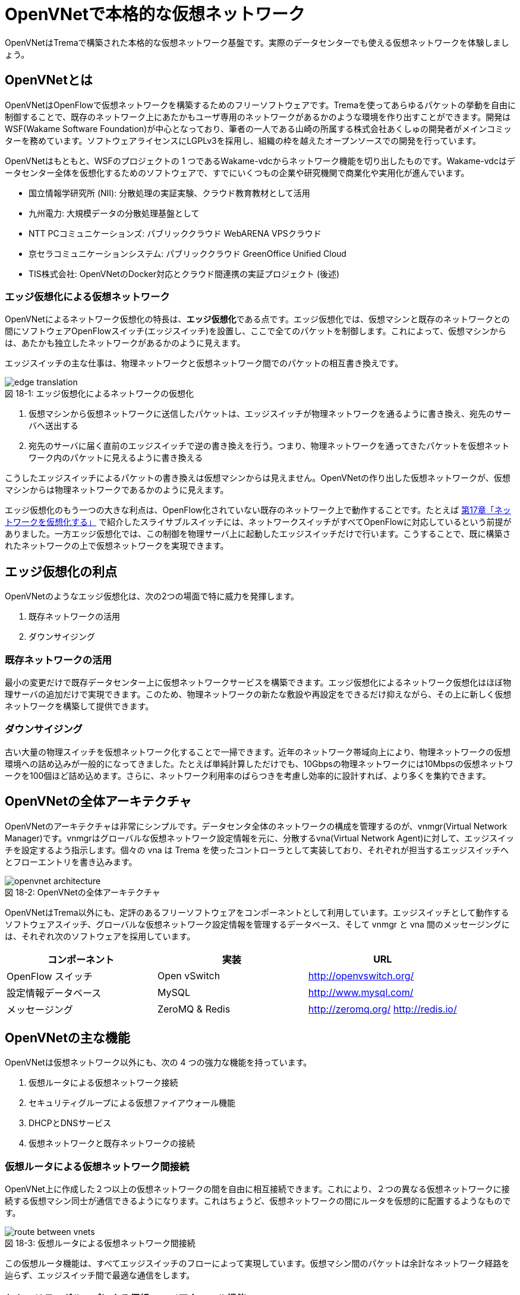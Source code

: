 = OpenVNetで本格的な仮想ネットワーク
:imagesdir: images/openvnet

[.lead]
OpenVNetはTremaで構築された本格的な仮想ネットワーク基盤です。実際のデータセンターでも使える仮想ネットワークを体験しましょう。

== OpenVNetとは

OpenVNetはOpenFlowで仮想ネットワークを構築するためのフリーソフトウェアです。Tremaを使ってあらゆるパケットの挙動を自由に制御することで、既存のネットワーク上にあたかもユーザ専用のネットワークがあるかのような環境を作り出すことができます。開発はWSF(Wakame Software Foundation)が中心となっており、筆者の一人である山崎の所属する株式会社あくしゅの開発者がメインコミッターを務めています。ソフトウェアライセンスにLGPLv3を採用し、組織の枠を越えたオープンソースでの開発を行っています。

OpenVNetはもともと、WSFのプロジェクトの 1 つであるWakame-vdcからネットワーク機能を切り出したものです。Wakame-vdcはデータセンター全体を仮想化するためのソフトウェアで、すでにいくつもの企業や研究機関で商業化や実用化が進んでいます。

- 国立情報学研究所 (NII): 分散処理の実証実験、クラウド教育教材として活用
- 九州電力: 大規模データの分散処理基盤として
- NTT PCコミュニケーションズ: パブリッククラウド WebARENA VPSクラウド
- 京セラコミュニケーションシステム: パブリッククラウド GreenOffice Unified Cloud
- TIS株式会社: OpenVNetのDocker対応とクラウド間連携の実証プロジェクト (後述)

=== エッジ仮想化による仮想ネットワーク

OpenVNetによるネットワーク仮想化の特長は、**エッジ仮想化**である点です。エッジ仮想化では、仮想マシンと既存のネットワークとの間にソフトウェアOpenFlowスイッチ(エッジスイッチ)を設置し、ここで全てのパケットを制御します。これによって、仮想マシンからは、あたかも独立したネットワークがあるかのように見えます。

エッジスイッチの主な仕事は、物理ネットワークと仮想ネットワーク間でのパケットの相互書き換えです。

[[edge_network_virtualization]]
.エッジ仮想化によるネットワークの仮想化
image::edge_translation.png[caption="図 18-1: "]

1. 仮想マシンから仮想ネットワークに送信したパケットは、エッジスイッチが物理ネットワークを通るように書き換え、宛先のサーバへ送出する
2. 宛先のサーバに届く直前のエッジスイッチで逆の書き換えを行う。つまり、物理ネットワークを通ってきたパケットを仮想ネットワーク内のパケットに見えるように書き換える

こうしたエッジスイッチによるパケットの書き換えは仮想マシンからは見えません。OpenVNetの作り出した仮想ネットワークが、仮想マシンからは物理ネットワークであるかのように見えます。

エッジ仮想化のもう一つの大きな利点は、OpenFlow化されていない既存のネットワーク上で動作することです。たとえば <<sliceable_switch,第17章「ネットワークを仮想化する」>> で紹介したスライサブルスイッチには、ネットワークスイッチがすべてOpenFlowに対応しているという前提がありました。一方エッジ仮想化では、この制御を物理サーバ上に起動したエッジスイッチだけで行います。こうすることで、既に構築されたネットワークの上で仮想ネットワークを実現できます。

// TODO: 図が欲しい。物理ネットワーク(L2, L3, VPNでDB跨ぎ)に、仮想ネットワークをマッピングする図 = 基本的な考え方として理解できるもの

== エッジ仮想化の利点

OpenVNetのようなエッジ仮想化は、次の2つの場面で特に威力を発揮します。

1. 既存ネットワークの活用
2. ダウンサイジング

=== 既存ネットワークの活用

最小の変更だけで既存データセンター上に仮想ネットワークサービスを構築できます。エッジ仮想化によるネットワーク仮想化はほぼ物理サーバの追加だけで実現できます。このため、物理ネットワークの新たな敷設や再設定をできるだけ抑えながら、その上に新しく仮想ネットワークを構築して提供できます。

=== ダウンサイジング

古い大量の物理スイッチを仮想ネットワーク化することで一掃できます。近年のネットワーク帯域向上により、物理ネットワークの仮想環境への詰め込みが一般的になってきました。たとえば単純計算しただけでも、10Gbpsの物理ネットワークには10Mbpsの仮想ネットワークを100個ほど詰め込めます。さらに、ネットワーク利用率のばらつきを考慮し効率的に設計すれば、より多くを集約できます。

== OpenVNetの全体アーキテクチャ

OpenVNetのアーキテクチャは非常にシンプルです。データセンタ全体のネットワークの構成を管理するのが、vnmgr(Virtual Network Manager)です。vnmgrはグローバルな仮想ネットワーク設定情報を元に、分散するvna(Virtual Network Agent)に対して、エッジスイッチを設定するよう指示します。個々の vna は Trema を使ったコントローラとして実装しており、それぞれが担当するエッジスイッチへとフローエントリを書き込みます。

[[openvnet_architecture]]
.OpenVNetの全体アーキテクチャ
image::openvnet_architecture.png[caption="図 18-2: "]

OpenVNetはTrema以外にも、定評のあるフリーソフトウェアをコンポーネントとして利用しています。エッジスイッチとして動作するソフトウェアスイッチ、グローバルな仮想ネットワーク設定情報を管理するデータベース、そして vnmgr と vna 間のメッセージングには、それぞれ次のソフトウェアを採用しています。

|===
| コンポーネント | 実装 | URL

| OpenFlow スイッチ | Open vSwitch | http://openvswitch.org/
| 設定情報データベース | MySQL | http://www.mysql.com/
| メッセージング | ZeroMQ & Redis | http://zeromq.org/ http://redis.io/
|===

== OpenVNetの主な機能

OpenVNetは仮想ネットワーク以外にも、次の 4 つの強力な機能を持っています。

1. 仮想ルータによる仮想ネットワーク接続
2. セキュリティグループによる仮想ファイアウォール機能
3. DHCPとDNSサービス
4. 仮想ネットワークと既存ネットワークの接続

=== 仮想ルータによる仮想ネットワーク間接続

OpenVNet上に作成した２つ以上の仮想ネットワークの間を自由に相互接続できます。これにより、２つの異なる仮想ネットワークに接続する仮想マシン同士が通信できるようになります。これはちょうど、仮想ネットワークの間にルータを仮想的に配置するようなものです。

[[route_between_vnets]]
.仮想ルータによる仮想ネットワーク間接続
image::route_between_vnets.png[caption="図 18-3: "]

この仮想ルータ機能は、すべてエッジスイッチのフローによって実現しています。仮想マシン間のパケットは余計なネットワーク経路を辿らず、エッジスイッチ間で最適な通信をします。

=== セキュリティグループによる仮想ファイアウォール機能

エッジスイッチは各仮想マシンのトラフィック全ての関所でもあります。セキュリティグループは、この関所にパケットの受け入れ許可ルールを指定し、仮想マシンのファイアウォールとして機能させるものです。

// TODO: 簡単な図がほしい
[[sequrity_groups]]
.セキュリティグループ間の仮想ファイアウォール機能
image::sequrity_groups.png[caption="図 18-4: "]

セキュリティグループは、このファイアウォール設定を仮想的なグループ間の通信に設定できます。仮想ファイアウォールの設定をエッジスイッチのフローエントリへと自動変換することで、グループ間の適切な通信ルールを制御します。

=== DHCPとDNSサービス

DHCPやDNSなどのサービスをエッジスイッチとコントローラだけで処理できます。これにより、新たにDHCPサーバなどを立てなくてもソフトウェア的に各種ネットワークサービスを提供できます。

// TODO: 簡単な図がほしい
[[dhcp]]
.DHCPサービスをエッジスイッチとvnaで実現
image::dhcp.png[caption="図 18-5: "]

たとえばDHCPの場合、DHCP関係のパケットはエッジスイッチでマッチさせ、vnaにエスカレーションします。vnaはDHCPの返信パケットを生成し仮想マシンへ直接返答します。この機能は、仮想マシンに割り振るIPアドレスが自明である場合に利用できます。

=== 仮想ネットワークと外部ネットワークとの接続

OpenVNetで作った仮想ネットワークを、外部のネットワークと接続する機能を VNetEdge と呼びます。2つのネットワーク境界にあるエッジスイッチ上のフローを使って、ネットワーク間でパケットの相互転送を行います。

VNetEdgeでは、トランスレーションと呼ぶルールに従ってパケットの相互転送を行います。例えば、特定のVLANタグを持ったパケットを任意の仮想ネットワークへ転送したり、特定のIPアドレス宛のパケットを仮想ネットワーク内の任意のIPアドレスへ変換したりできます。

== 使ってみる

OpenVNetの利用はとても簡単です。実行に必要なものは次の2つだけです。

- CentOS 6.6以上(CentOS6系)が稼働する物理または仮想マシン
- インターネット接続

[[openvnet_installation_overview]]
.1台のマシンで動作するOpenVNet環境
image::openvnet_installation_overview.png[caption="図 18-6: "]

=== インストールしてみる

OpenVNetのインストールと初期設定は、以下の手順で進めます。

. OpenVNetのインストール
. RedisとMySQLのインストール
. エッジスイッチの設定
. 各種サービスの起動

==== OpenVNetのインストール

OpenVNetは `yum` パッケージとして提供されています。リポジトリの設定ファイルである `openvnet.repo` を `/etc/yum/repos.d/` ディレクトリに次のようにダウンロードします。

```
$ sudo curl -o /etc/yum.repos.d/openvnet.repo -R https://raw.githubusercontent.com/axsh/openvnet/master/deployment/yum_repositories/stable/openvnet.repo
```

次に、OpenVNetで利用するミドルウェアパッケージをまとめらたリポジトリ設定ファイル `openvnet-third-party.repo` を `/etc/yum.repos.d/` ディレクトリにダウンロードします。

```
$ sudo curl -o /etc/yum.repos.d/openvnet-third-party.repo -R https://raw.githubusercontent.com/axsh/openvnet/master/deployment/yum_repositories/stable/openvnet-third-party.repo
```

加えて、OpenVNetのインストールに必要なエンタープライズLinux用の拡張パッケージである `epel-release` パッケージをインストールしておきます。

```
$ sudo yum install -y epel-release
```

ここまで完了したら、OpenVNetパッケージをインストールします。`openvnet` パッケージはメタパッケージで、OpenVNetの動作に必要なパッケージを一度に全てインストールできます。

```
$ sudo yum install -y openvnet
```

==== RedisとMySQLのインストール

RedisおよびMySQL serverパッケージをインストールします。OpenVNetは、Redisをプロセス間通信ミドルウェアとして、またMySQLをネットワーク構成情報のデータベースとして利用します。

```
$ sudo yum install -y mysql-server redis
```

==== エッジスイッチの設定

`br0` という名前のエッジスイッチを作成します。後の疎通確認では、 `inst1` および `inst2` という2つの仮想マシンをこのエッジスイッチに接続します。 `br0` の設定ファイルとして、 `/etc/sysconfig/network-scripts/ifcfg-br0` を、以下の内容で作成します。

```
DEVICE=br0
DEVICETYPE=ovs
TYPE=OVSBridge
ONBOOT=yes
BOOTPROTO=static
HOTPLUG=no
OVS_EXTRA="
 set bridge     ${DEVICE} protocols=OpenFlow10,OpenFlow12,OpenFlow13 --
 set bridge     ${DEVICE} other_config:disable-in-band=true --
 set bridge     ${DEVICE} other-config:datapath-id=0000aaaaaaaaaaaa --
 set bridge     ${DEVICE} other-config:hwaddr=02:01:00:00:00:01 --
 set-fail-mode  ${DEVICE} standalone --
 set-controller ${DEVICE} tcp:127.0.0.1:6633
"
```

なお、この設定では `datapath-id` を `0000aaaaaaaaaaaa` という値に設定しています。この値はOpenVNetがエッジスイッチを認識するための一意な識別子で、16進数の値を設定できます。後ほど利用する値ですので、覚えておいて下さい。

==== 各種サービスの起動

次のコマンドで `openvswitch` サービスとエッジスイッチを起動します。

```
$ sudo service openvswitch start
$ sudo ifup br0
```

ネットワーク構成情報を保持するデータベースとして、MySQL serverを起動します。

```
$ sudo service mysqld start
```

OpenVNetは、OpenVNetと同時にインストールされるRubyを利用しますので、環境変数PATHにそのパスを設定しておきます。

```
$ PATH=/opt/axsh/openvnet/ruby/bin:${PATH}
```

次に、構成情報のためのデータベースの作成を行います。

```
$ cd /opt/axsh/openvnet/vnet
$ bundle exec rake db:create
$ bundle exec rake db:init
```

OpenVNetの各サービス間の通信に使うRedisを起動します。

```
$ service redis start
```

OpenVNetのサービス群 (`vnmgr` 、 `webapi` 、 `vna`) を起動します。

```
$ sudo initctl start vnet-vnmgr
$ sudo initctl start vnet-webapi
```

`vnctl` ユーティリティで構成情報データベースを作成します。次のコマンドで、`vna` が管理するエッジスイッチの Datapath ID をOpenVNetに教えます。

```
$ vnctl datapaths add --uuid dp-test1 --display-name test1 --dpid 0x0000aaaaaaaaaaaa --node-id vna
```

`vna` と Datapath ID の紐付けができたので、 `vna` を起動してみましょう。

```
$ sudo initctl start vnet-vna
```

`ovs-vsctl` コマンドで、 `vna` が正しく動作しているかを確認できます。

```
$ ovs-vsctl show
fbe23184-7f14-46cb-857b-3abf6153a6d6
    Bridge "br0"
        Controller "tcp:127.0.0.1:6633"
            is_connected: true
```

ここで、 `is_connected: true` の文字列が見えていれば、 `vna` は正しく動作しています。

次に仮想マシンとして2つの仮想マシン( `inst1` と `inst2` )を作成し、OpenVNetの仮想ネットワークに接続してみます。起動する仮想マシンの種類として、今回は軽量なコンテナの一種であるLXCを使います。

```
$ sudo yum -y install lxc lxc-templates
```

`lxc` および `lxc-templates` パッケージのインストールが完了したら、コンテナのリソース制御を行う `cgroup` を設定します。

```
$ sudo mkdir /cgroup
$ echo "cgroup /cgroup cgroup defaults 0 0" >> /etc/fstab
$ sudo mount /cgroup
```

仮想マシン作成コマンドである `lxc-create` が利用する `rsync` をインストールします。

```
$ sudo yum install -y rsync
```

LXCの動作の準備が出来ましたので、いよいよ仮想マシン `inst1`、`inst2` を作成します。

```
$ sudo lxc-create -t centos -n inst1
$ sudo lxc-create -t centos -n inst2
```

`lxc-create` を実行すると、それぞれの仮想マシンの `root` ユーザのパスワードが入ったファイル名を出力します。このパスワードは後で仮想マシンにログインする際に利用しますので、覚えておいて下さい。

次に、仮想マシンのネットワークインタフェースの設定を行います。 `/var/lib/lxc/inst1/config` ファイルを開き、内容を以下で置き換えて下さい。

```
lxc.network.type = veth
lxc.network.flags = up
lxc.network.veth.pair = inst1
lxc.network.hwaddr = 10:54:FF:00:00:01
lxc.rootfs = /var/lib/lxc/inst1/rootfs
lxc.include = /usr/share/lxc/config/centos.common.conf
lxc.arch = x86_64
lxc.utsname = inst1
lxc.autodev = 0
```

同様に、 `/var/lib/lxc/inst2/config` ファイルを開き、内容を以下で置き換えます。

```
lxc.network.type = veth
lxc.network.flags = up
lxc.network.veth.pair = inst2
lxc.network.hwaddr = 10:54:FF:00:00:02
lxc.rootfs = /var/lib/lxc/inst2/rootfs
lxc.include = /usr/share/lxc/config/centos.common.conf
lxc.arch = x86_64
lxc.utsname = inst2
lxc.autodev = 0
```

設定ファイルの内容を置き換えたら、仮想マシンを起動します。

```
$ sudo lxc-start -d -n inst1
$ sudo lxc-start -d -n inst2
```

仮想マシンが起動したら、その仮想マシンのネットワークインタフェースを先程設定したエッジスイッチに手動で接続します。これは、ちょうどネットワークケーブルを物理スイッチに挿入する操作に対応します。

```
$ sudo ovs-vsctl add-port br0 inst1
$ sudo ovs-vsctl add-port br0 inst2
```

これで、OpenVNetのインストールと、OpenVNetの仮想ネットワークを体験する準備が整いました。ここまでの操作では、何もない物理ネットワークと繋がるエッジスイッチに仮想マシンが接続しただけの状態です。

[[openvnet_connected]]
.仮想マシンがエッジスイッチに接続した状態
image::openvnet_connected.png[caption="図 18-7: "]

では、最も基本的な仮想ネットワークを1つ作成をしてみましょう。

=== CLIで仮想ネットワークを操作する

仮想ネットワークの操作はすべて `vnctl` コマンドで行います。まずは、1つの仮想ネットワークを作成してみましょう。

作成する仮想ネットワークのアドレスを `10.100.0.0/24` とし、 `inst1` のIPアドレスを `10.100.0.10`、`inst2` のIPアドレスを `10.100.0.11` とします。次の `vnctl networks` コマンドでこのネットワークを作成できます。

```
$ vnctl networks add \
  --uuid nw-test1 \
  --display-name testnet1 \
  --ipv4-network 10.100.0.0 \
  --ipv4-prefix 24 \
  --network-mode virtual
```

[[openvnet_cli_simplenetwork_1]]
.仮想ネットワークの作成
image::openvnet_cli_simplenetwork_1.png[caption="図 18-8: "]

次に、どのネットワークインタフェースがどの仮想ネットワークに所属しているのかを `vnctl` コマンドでOpenVNetに教えます。 これは、 `vnctl interfaces` コマンドで実行できます。まずは、 `inst1` の持つネットワークインタフェースを仮想ネットワークに設定します。

```
$ vnctl interfaces add \
  --uuid if-inst1 \
  --mode vif \
  --owner-datapath-uuid dp-test1 \
  --mac-address 10:54:ff:00:00:01 \
  --network-uuid nw-test1 \
  --ipv4-address 10.100.0.10 \
  --port-name inst1
```

同様に、 `inst2` の持つネットワークインタフェースを仮想ネットワークに設定します。

```
vnctl interfaces add \
  --uuid if-inst2 \
  --mode vif \
  --owner-datapath-uuid dp-test1 \
  --mac-address 10:54:ff:00:00:02 \
  --network-uuid nw-test1 \
  --ipv4-address 10.100.0.11 \
  --port-name inst2
```

この操作により、OpenVNetは `10.100.0.0/24` の仮想ネットワークを作成し、そこにそれぞれ `10.100.0.10` 、 `10.100.0.11` のIPアドレスを持つネットワークインタフェースを接続します。

[[openvnet_cli_simplenetwork_2]]
.ネットワークインタフェースにIPアドレスを設定した状態
image::openvnet_cli_simplenetwork_2.png[caption="図 18-9: "]

=== 疎通確認をする

作成した2つの仮想マシンが仮想ネットワークを通じて疎通できることを確認します。まず `inst1` にログインし、IPアドレスを確認してみます。

```
$ lxc-console -n inst1
$ ip addr show
```

この時点ではまだ `inst1` の `eth0` にIPアドレスを設定していないため、IPアドレスが表示されません。作った仮想ネットワークではDHCPサービスを有効にしていないため、IPアドレスは手動で設定する必要があります。

`inst1` のコンソールにて次のコマンドを実行し、 `eth0` にIPアドレス `10.100.0.10` を設定します。これは、 `vnctl` で設定した `inst1` のネットワークインタフェースのIPアドレスと同じにする必要があります。

```
$ ip addr add 10.100.0.10/24 dev eth0
```

もう1つ端末を開き、 `inst2` に対し同じ操作を行います。`inst2` の `eth0` に設定するIPアドレスは、 `10.100.0.11` です。

```
$ lxc-console -n inst2
$ ip addr add 10.100.0.11/24 dev eth0
```

これで2つの仮想マシンそれぞれに仮想ネットワーク内のIPアドレスを設定できました。

[[openvnet_cli_simplenetwork_3]]
.ネットワークインタフェースにIPアドレスを設定
image::openvnet_cli_simplenetwork_3.png[caption="図 18-10: "]

それでは、お互いに `ping` を実行してみます。まずは、 `inst2` から `inst1` に `ping` を実行します。

```
$ ping 10.100.0.10
```

うまく行った場合、pingは正しく動作し、疎通が確認できるはずです。もしうまく動作しない場合は、ここまでの手順を確認してみて下さい。

疎通できるようになったところで、従来のネットワークとOpenVNetの仮想ネットワークとの興味深い違いを1つ紹介しておきましょう。先ほど `inst2` の `eth0` に設定したIPアドレスを、 `10.100.0.11/24` から `10.100.0.15/24` に変更してみましょう。

```
$ sudo ip addr del 10.100.0.11/24 dev eth0
$ sudo ip addr add 10.100.0.15/24 dev eth0
```

設定が終わったら、再び `inst1` に対して `ping` を実行してみます。

```
$ ping 10.100.0.10
```

先程とは異なり、疎通ができなくなったはずです。これがもし従来のネットワークだった場合、 `10.100.0.0/24` の範囲内のIPアドレスであれば疎通できます。しかしOpenVNetは設定情報に従って厳格に通信制限を行うため、`inst2` のIPアドレスが `10.100.0.11` でない限り、通信を許可しません。

== OpenVNetを応用した実用例

最後にOpenVNetの高度な応用事例として、OpenVNetのDockerコンテナ対応、および複数クラウド間の仮想ネットワークによる連携機能を紹介します。いずれも、著者の所属するTIS株式会社が実証実験を行い、それぞれの成果はフリーソフトウェアとして配布しています。

=== 複数サーバ上のDockerコンテナを仮想ネットワークで接続する

Docker footnote:[Dockerの詳細は、Dockerの公式ドキュメント(https://docs.docker.com/)を参照ください] とは、dotCloud社（現Docker社）が自社のパブリックPaaSを実現するために開発したコンテナの一種です。アプリケーションの実行環境を容易に素早く、かつ他の影響を受けないようにして立ち上げるために、Dockerは他から隔離された環境（＝コンテナ）を作り出します。

Dockerは様々なリソースを隔離しますが、ネットワークもその隔離すべきリソースの一つです。そのためDockerは、ネットワークネームスペースや仮想ネットワークインタフェースを用いて、サーバ内部に他から隔離された仮想ネットワークを作ります。さらに Docker は iptables を使って、この仮想ネットワークを外部と通信できるようにします。

この方式は、複数のサーバ上でDockerを動作させる場合に問題が生じます。Dockerが作り出す仮想ネットワークはサーバ内に閉じており、異なるサーバで動作しているDockerコンテナ同士が通信できないためです。

この問題は、DockerにOpenVNetを組み合わせれば、解決できます。Dockerコンテナ同士をOpenVNetの仮想ネットワークで接続すれば、サーバをまたいだDockerコンテナ間が通信できるようになります。さらに、OpenVNetを使うことで、Docker コンテナを繋ぐネットワークに対して、セキュリティグループの機能が使えます。

例えばある物理ネットワーク上のサーバ2台と、ルータで接続された別の物理ネットワーク上のサーバ1台の合計3つのサーバがあるとします。これらのサーバ上でDockerコンテナを動作させ、それらをOpenVNetの仮想ネットワークで接続することを考えてみましょう。

まず最初に、各サーバ上にエッジスイッチを立ち上げます。次に、各サーバ上でDockerコンテナを立ち上げ、それらをエッジスイッチに接続します。

さらに以下の手順でOpenVNetを設定します。

1. 各エッジスイッチのDatapath IDをOpenVNetに設定する
2. 各サーバが所属する物理ネットワークの情報をOpenVNetに設定する
3. OpenVNetが敷設する仮想ネットワークを定義する
4. 各サーバの物理ネットワークインタフェースの情報をOpenVNetに設定する
5. 立ち上げたDockerコンテナの仮想ネットワークインタフェースの情報をOpenVNetに設定する
6. OpenVNetが制御するセキュリティグループを定義する
7. 各仮想ネットワークインタフェースに望みのセキュリティグループを割り当てる
8. OpenVNet上に仮想ルータを構成して、物理ネットワークと仮想ネットワーク間のルーティングを定義する

最後に各サーバとDockerコンテナにスタティックルートを設定すれば、OpenVNetを用いたDockerネットワーキングが完成します。

各サーバ上のDockerコンテナは、OpenVNetが作った一つの仮想ネットワークに接続していますので、異なるサーバのDockerコンテナ同士が通信できます。またセキュリティグループの機能を使えば、OpenVNet が到達すべきでないパケットを遮断するため、個々のDockerコンテナにパケットフィルタルールを定義する必要がなくなります。

image::docker_openvnet_1.png[caption="図 18-11: ",title="OpenVNetを用いたDockerネットワーキング"]

なお、ここで説明した手順を実行するツールキットを、walfisch footnote:[https://github.com/tech-sketch/walfisch] というフリーソフトウェアとして公開しています。実際に実行したコマンドが標準出力に表示されますので、興味がある方は一度動作させてみると良いでしょう。

=== 複数のクラウドを仮想ネットワークで連結する

OpenVNetはDockerコンテナ間を連結するというミクロな機能だけでなく、複数のクラウド間を連結するというマクロな機能も提供します。

現在様々なクラウドが利用可能ですが、提供されるネットワーク機能やその利用方法はクラウドごとに大きく異なります。このため複数のクラウド間を連結したい場合、それぞれのクラウドのネットワーク機能を強く意識したネットワーク設計を行う必要があります。

OpenVNetは、OpenVNetの仮想ネットワークと外部のネットワークの間をシームレスに接続するVNetEdge機能を持っています。そのためOpenVNetを利用することで、クラウドごとに異なるネットワーク機能に依存せず、複数のクラウドをシームレスに連携できます。

例えば、プライベートクラウドとしてWakame-vdc、パブリッククラウドとしてAmazon Web Servicesのネットワークを連結するケースを考えます。

[[narukozaka_tools]]
image::narukozaka_tools.png[caption="図 18-12: ",title="プライベートIaaSとパブリックIaaSの連結構成"]

VNetEdgeはこの連結を次のように実現しています。まず、仮想ネットワークIDとVLAN IDの変換規則をOpenVNetに登録します。そして、Wakame-vdcの仮想ネットワークと、Amazon Web ServicesのVirtual Private Cloudで構築されたネットワークの間を流れるパケットがVNetEdgeのエッジスイッチを通過する際に、この２つのネットワークが同一のネットワークであるかのようにパケット転送を制御します。

このツールキットはフリーソフトウェアとして公開しており footnote:[https://github.com/cloudconductor-incubator/narukozaka-tools]、複数のクラウド間を連結する以外にも多くの機能を持ちます。

* wakame-vdcとパブリックIaaSの間を自動的に連結する機能
* IaaSのネットワーク上に、VNetEdgeをスイッチとしたスター型のネットワークトポロジを構築する機能
* Wakame-vdc側のインスタンスとAmazon Web Services側のインスタンスのVNetEdge間の通信の暗号化
* IaaSのインスタンスイメージの作成と起動
* IaaSのインスタンスにインストールするミドルウェアの自動設定

== まとめ

Tremaで構築された本格的な仮想ネットワーク基盤である OpenVNet を紹介しました。

* OpenVNet はエッジ仮想化であるため、既存の物理ネットワークをほぼそのまま活用して、仮想ネットワークを実現できる
* オンプレミス環境以外にも、AWSに代表されるパブリッククラウドでも利用できる
* 仮想マシンだけでなく、Dockerに代表されるコンテナ主体の基盤とも組み合わせて利用できる
* LGPL3ライセンスに基づくフリーソフトウェアであり、オープンな開発コミュニティを持っている

OpenVNetは、Tremaと同じく開発者を広く募集しています。腕に覚えのある方は、ぜひOpenVNetのホームページ (http://openvnet.org/) から開発にご参加ください。
